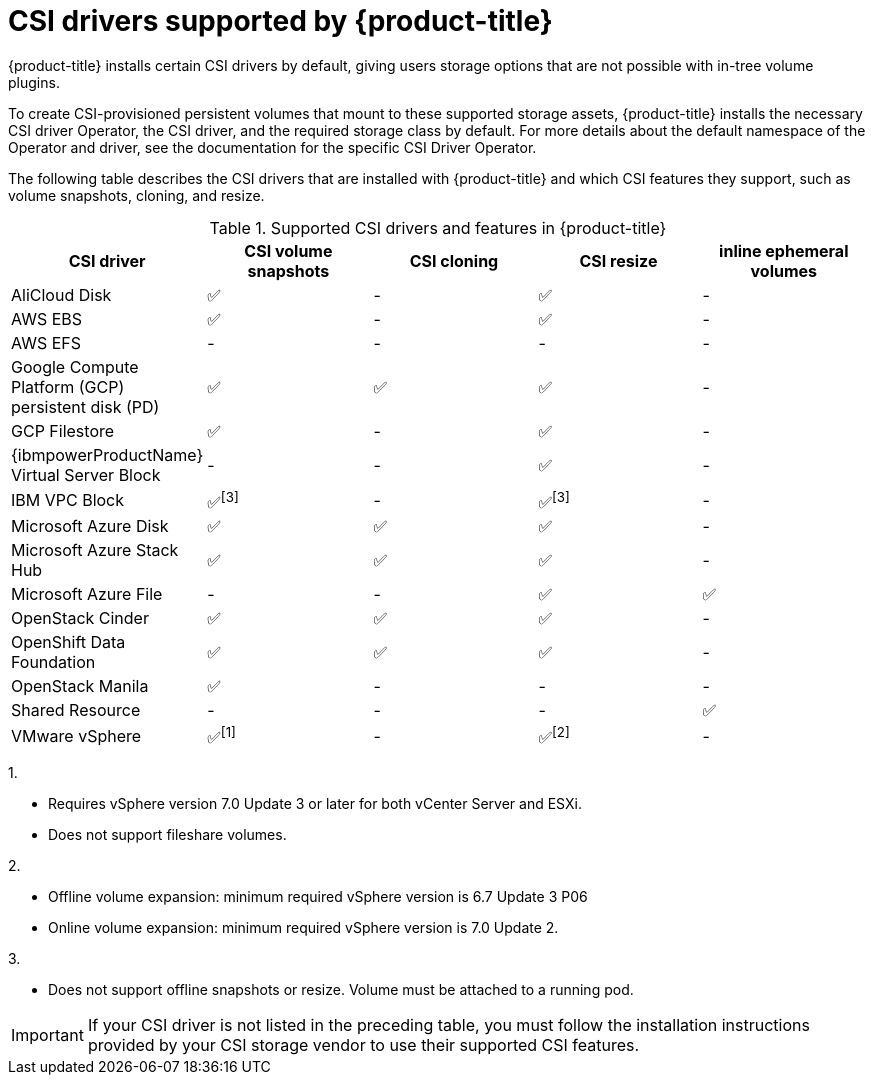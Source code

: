// Module included in the following assemblies:
//
// * storage/container_storage_interface/persistent-storage-csi.adoc

[id="csi-drivers-supported_{context}"]
= CSI drivers supported by {product-title}

{product-title} installs certain CSI drivers by default, giving users storage options that are not possible with in-tree volume plugins.

To create CSI-provisioned persistent volumes that mount to these supported storage assets, {product-title} installs the necessary CSI driver Operator, the CSI driver, and the required storage class by default. For more details about the default namespace of the Operator and driver, see the documentation for the specific CSI Driver Operator.

The following table describes the CSI drivers that are installed with {product-title} and which CSI features they support, such as volume snapshots, cloning, and resize.

.Supported CSI drivers and features in {product-title}
[cols=",^v,^v,^v,^v,^v width="100%",options="header"]
|===
|CSI driver |CSI volume snapshots  |CSI cloning  |CSI resize |  inline ephemeral volumes
ifndef::openshift-dedicated,openshift-rosa[]
|AliCloud Disk | ✅ | - | ✅ | -
endif::openshift-dedicated,openshift-rosa[]
|AWS EBS | ✅ | - | ✅| -
|AWS EFS | - | - | -| -
ifndef::openshift-rosa[]
|Google Compute Platform (GCP) persistent disk (PD)|  ✅|  ✅ | ✅| -
|GCP Filestore | ✅ | - | ✅| -
endif::openshift-rosa[]
ifndef::openshift-dedicated,openshift-rosa[]
|{ibmpowerProductName} Virtual Server Block | - | - | ✅ | - 
|IBM VPC Block | ✅^[3]^ | - | ✅^[3]^| -
|Microsoft Azure Disk | ✅ | ✅ | ✅| -
|Microsoft Azure Stack Hub | ✅ | ✅ | ✅| -
|Microsoft Azure File | - | - | ✅| ✅
|OpenStack Cinder | ✅ | ✅ | ✅| -
|OpenShift Data Foundation | ✅ | ✅ | ✅| -
|OpenStack Manila | ✅ | - | -| -
|Shared Resource | - | - | - | ✅
|VMware vSphere | ✅^[1]^ | - | ✅^[2]^| -
endif::openshift-dedicated,openshift-rosa[]
|===
ifndef::openshift-dedicated,openshift-rosa[]
--
1.

* Requires vSphere version 7.0 Update 3 or later for both vCenter Server and ESXi.

* Does not support fileshare volumes.

2.

* Offline volume expansion: minimum required vSphere version is 6.7 Update 3 P06

* Online volume expansion: minimum required vSphere version is 7.0 Update 2.

3.

* Does not support offline snapshots or resize. Volume must be attached to a running pod.
--
endif::openshift-dedicated,openshift-rosa[]

[IMPORTANT]
====
If your CSI driver is not listed in the preceding table, you must follow the installation instructions provided by your CSI storage vendor to use their supported CSI features.
====
